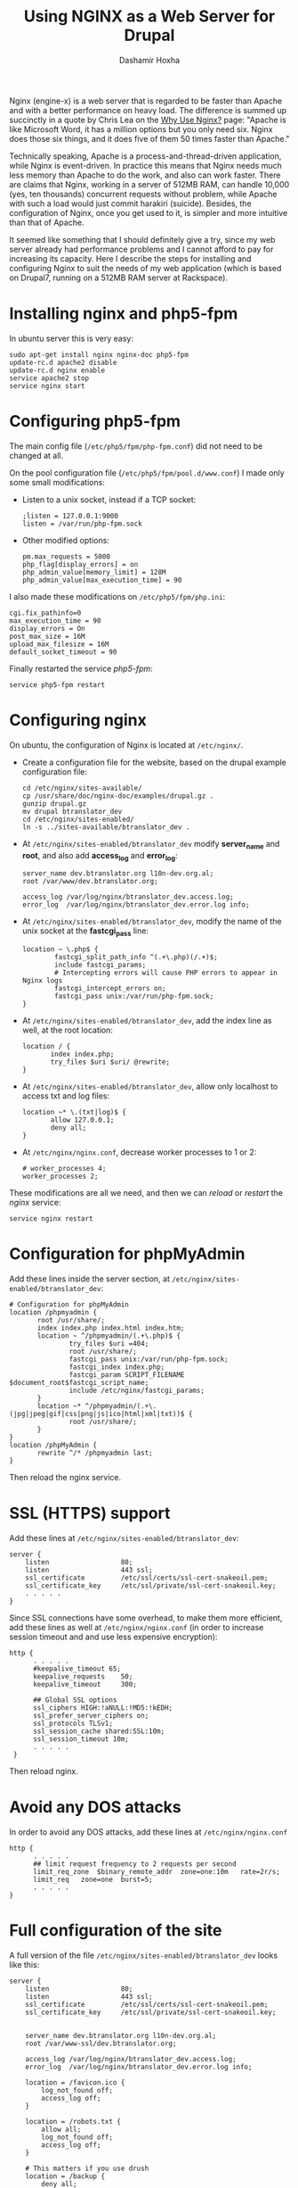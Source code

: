 #+TITLE: Using NGINX as a Web Server for Drupal
#+AUTHOR: Dashamir Hoxha
#+EMAIL: dashohoxha@gmail.com

Nginx (engine-x) is a web server that is regarded to be faster than
Apache and with a better performance on heavy load. The difference is
summed up succinctly in a quote by Chris Lea on the [[http://wiki.nginx.org/WhyUseIt][Why Use Nginx?]]
page: "Apache is like Microsoft Word, it has a million options but you
only need six. Nginx does those six things, and it does five of them
50 times faster than Apache."

Technically speaking, Apache is a process-and-thread-driven
application, while Nginx is event-driven. In practice this means that
Nginx needs much less memory than Apache to do the work, and also can
work faster. There are claims that Nginx, working in a server of 512MB
RAM, can handle 10,000 (yes, ten thousands) concurrent requests
without problem, while Apache with such a load would just commit
harakiri (suicide). Besides, the configuration of Nginx, once you get
used to it, is simpler and more intuitive than that of Apache.

It seemed like something that I should definitely give a try, since my
web server already had performance problems and I cannot afford to pay
for increasing its capacity. Here I describe the steps for installing
and configuring Nginx to suit the needs of my web application (which
is based on Drupal7, running on a 512MB RAM server at Rackspace).


* Installing nginx and php5-fpm

  In ubuntu server this is very easy:
  #+BEGIN_EXAMPLE
  sudo apt-get install nginx nginx-doc php5-fpm
  update-rc.d apache2 disable
  update-rc.d nginx enable
  service apache2 stop
  service nginx start
  #+END_EXAMPLE

* Configuring php5-fpm

  The main config file (~/etc/php5/fpm/php-fpm.conf~) did not need to
  be changed at all.

  On the pool configuration file (~/etc/php5/fpm/pool.d/www.conf~) I made
  only some small modifications:
  + Listen to a unix socket, instead if a TCP socket:
    #+BEGIN_EXAMPLE
    ;listen = 127.0.0.1:9000
    listen = /var/run/php-fpm.sock
    #+END_EXAMPLE
  + Other modified options:
    #+BEGIN_EXAMPLE
    pm.max_requests = 5000
    php_flag[display_errors] = on
    php_admin_value[memory_limit] = 128M
    php_admin_value[max_execution_time] = 90
    #+END_EXAMPLE

  I also made these modifications on ~/etc/php5/fpm/php.ini~:
  #+BEGIN_EXAMPLE
  cgi.fix_pathinfo=0
  max_execution_time = 90
  display_errors = On
  post_max_size = 16M
  upload_max_filesize = 16M
  default_socket_timeout = 90
  #+END_EXAMPLE

  Finally restarted the service /php5-fpm/:
  #+BEGIN_EXAMPLE
  service php5-fpm restart
  #+END_EXAMPLE


* Configuring nginx

  On ubuntu, the configuration of Nginx is located at ~/etc/nginx/~.

  + Create a configuration file for the website, based on the drupal
    example configuration file:
    #+BEGIN_EXAMPLE
    cd /etc/nginx/sites-available/
    cp /usr/share/doc/nginx-doc/examples/drupal.gz .
    gunzip drupal.gz
    mv drupal btranslator_dev
    cd /etc/nginx/sites-enabled/
    ln -s ../sites-available/btranslator_dev .
    #+END_EXAMPLE

  + At ~/etc/nginx/sites-enabled/btranslator_dev~ modify *server_name*
    and *root*, and also add *access_log* and *error_log*:
    #+BEGIN_EXAMPLE
        server_name dev.btranslator.org l10n-dev.org.al;
        root /var/www/dev.btranslator.org;

        access_log /var/log/nginx/btranslator_dev.access.log;
        error_log  /var/log/nginx/btranslator_dev.error.log info;
    #+END_EXAMPLE

  + At ~/etc/nginx/sites-enabled/btranslator_dev~, modify the name of
    the unix socket at the *fastcgi_pass* line:
    #+BEGIN_EXAMPLE
        location ~ \.php$ {
                fastcgi_split_path_info ^(.+\.php)(/.+)$;
                include fastcgi_params;
                # Intercepting errors will cause PHP errors to appear in Nginx logs
                fastcgi_intercept_errors on;
                fastcgi_pass unix:/var/run/php-fpm.sock;
        }
    #+END_EXAMPLE

  + At ~/etc/nginx/sites-enabled/btranslator_dev~, add the index line
    as well, at the root location:
    #+BEGIN_EXAMPLE
        location / {
               index index.php;
               try_files $uri $uri/ @rewrite;
        }
    #+END_EXAMPLE

  + At ~/etc/nginx/sites-enabled/btranslator_dev~, allow only
    localhost to access txt and log files:
    #+BEGIN_EXAMPLE
        location ~* \.(txt|log)$ {
               allow 127.0.0.1;
               deny all;
        }
    #+END_EXAMPLE

  + At ~/etc/nginx/nginx.conf~, decrease worker processes to 1 or 2:
    #+BEGIN_EXAMPLE
    # worker_processes 4;
    worker_processes 2;
    #+END_EXAMPLE

  These modifications are all we need, and then we can /reload/ or
  /restart/ the /nginx/ service:
  #+BEGIN_EXAMPLE
  service nginx restart
  #+END_EXAMPLE


* Configuration for phpMyAdmin

  Add these lines inside the server section, at
  ~/etc/nginx/sites-enabled/btranslator_dev~:
  #+BEGIN_EXAMPLE
        # Configuration for phpMyAdmin
        location /phpmyadmin {
               root /usr/share/;
               index index.php index.html index.htm;
               location ~ ^/phpmyadmin/(.+\.php)$ {
                       try_files $uri =404;
                       root /usr/share/;
                       fastcgi_pass unix:/var/run/php-fpm.sock;
                       fastcgi_index index.php;
                       fastcgi_param SCRIPT_FILENAME $document_root$fastcgi_script_name;
                       include /etc/nginx/fastcgi_params;
               }
               location ~* ^/phpmyadmin/(.+\.(jpg|jpeg|gif|css|png|js|ico|html|xml|txt))$ {
                       root /usr/share/;
               }
        }
        location /phpMyAdmin {
               rewrite ^/* /phpmyadmin last;
        }
  #+END_EXAMPLE

  Then reload the nginx service.


* SSL (HTTPS) support

  Add these lines at ~/etc/nginx/sites-enabled/btranslator_dev~:
  #+BEGIN_EXAMPLE
  server {
      listen                  80;
      listen                  443 ssl;
      ssl_certificate         /etc/ssl/certs/ssl-cert-snakeoil.pem;
      ssl_certificate_key     /etc/ssl/private/ssl-cert-snakeoil.key;
      . . . . .
  }
  #+END_EXAMPLE

  Since SSL connections have some overhead, to make them more
  efficient, add these lines as well at ~/etc/nginx/nginx.conf~ (in
  order to increase session timeout and and use less expensive
  encryption):
  #+BEGIN_EXAMPLE
  http {
        . . . . .
        #keepalive_timeout 65;
        keepalive_requests    50;
        keepalive_timeout     300;

        ## Global SSL options
        ssl_ciphers HIGH:!aNULL:!MD5:!kEDH;
        ssl_prefer_server_ciphers on;
        ssl_protocols TLSv1;
        ssl_session_cache shared:SSL:10m;
        ssl_session_timeout 10m;
        . . . . .
   }
   #+END_EXAMPLE

   Then reload nginx.

* Avoid any DOS attacks

  In order to avoid any DOS attacks, add these lines at  ~/etc/nginx/nginx.conf~
  #+BEGIN_EXAMPLE
  http {
        . . . . .
        ## limit request frequency to 2 requests per second
        limit_req_zone  $binary_remote_addr  zone=one:10m   rate=2r/s;
        limit_req   zone=one  burst=5;
        . . . . .
  }
  #+END_EXAMPLE

* Full configuration of the site

  A full version of the file
  ~/etc/nginx/sites-enabled/btranslator_dev~ looks like this:
  #+BEGIN_EXAMPLE
  server {
	  listen                  80;
	  listen                  443 ssl;
	  ssl_certificate         /etc/ssl/certs/ssl-cert-snakeoil.pem;
	  ssl_certificate_key     /etc/ssl/private/ssl-cert-snakeoil.key;


	  server_name dev.btranslator.org l10n-dev.org.al;
	  root /var/www-ssl/dev.btranslator.org;

	  access_log /var/log/nginx/btranslator_dev.access.log;
	  error_log  /var/log/nginx/btranslator_dev.error.log info;

	  location = /favicon.ico {
		  log_not_found off;
		  access_log off;
	  }

	  location = /robots.txt {
		  allow all;
		  log_not_found off;
		  access_log off;
	  }

	  # This matters if you use drush
	  location = /backup {
		  deny all;
	  }

	  # Very rarely should these ever be accessed outside of your lan
	  location ~* \.(txt|log)$ {
		  allow 127.0.0.1;
		  deny all;
	  }

	  # This location block protects against a known attack.
	  location ~ \..*/.*\.php$ {
		  return 403;
	  }

	  # This is our primary location block.
	  location / {
		  index index.php;
		  try_files $uri $uri/ @rewrite;
		  expires max;
	  }

	  # This will rewrite our request from domain.com/node/1/ to domain.com/index.php?q=node/1
	  # This could be done in try_files without a rewrite however, the GlobalRedirect
	  # module enforces no slash (/) at the end of URL's. This rewrite removes that
	  # so no infinite redirect loop is reached.
	  location @rewrite {
		  rewrite ^/(.*)$ /index.php?q=$1;
	  }

	  # If a PHP file is served, this block will handle the request. This block
	  # works on the assumption you are using php-cgi listening on /tmp/phpcgi.socket.
	  # Please see the php example (usr/share/doc/nginx/exmaples/php) for more
	  # information about setting up PHP.
	  # NOTE: You should have "cgi.fix_pathinfo = 0;" in php.ini
	  location ~ \.php$ {
		  fastcgi_split_path_info ^(.+\.php)(/.+)$;
		  include fastcgi_params;
		  # Intercepting errors will cause PHP errors to appear in Nginx logs
		  fastcgi_intercept_errors on;
		  fastcgi_pass unix:/var/run/php-fpm.sock;
	  }

	  # The ImageCache module builds an image 'on the fly' which means that
	  # if it doesn't exist, it needs to be created. Nginx is king of static
	  # so there's no point in letting PHP decide if it needs to be servered
	  # from an existing file.
	  # If the image can't be served directly, it's assumed that it doesn't
	  # exist and is passed off to PHP via our previous rewrite to let PHP
	  # create and serve the image.
	  # Notice that try_files does not have $uri/ in it. This is because an
	  # image should never be a directory. So there's no point in wasting a
	  # stat to serve it that way.
	  location ~ ^/sites/.*/files/imagecache/ {
		  try_files $uri @rewrite;
	  }

	  # As mentioned above, Nignx is king of static. If we're serving a static
	  # file that ends with one of the following extensions, it is best to set
	  # a very high expires time. This will generate fewer requests for the
	  # file. These requests will be logged if found, but not if they don't
	  # exist.
	  location ~* \.(js|css|png|jpg|jpeg|gif|ico)$ {
		  expires max;
		  log_not_found off;
	  }

	  # Configuration for phpMyAdmin
	  location /phpmyadmin {
		 root /usr/share/;
		 index index.php index.html index.htm;
		 location ~ ^/phpmyadmin/(.+\.php)$ {
			 try_files $uri =404;
			 root /usr/share/;
			 fastcgi_pass unix:/var/run/php-fpm.sock;
			 fastcgi_index index.php;
			 fastcgi_param SCRIPT_FILENAME $document_root$fastcgi_script_name;
			 include /etc/nginx/fastcgi_params;
		 }
		 location ~* ^/phpmyadmin/(.+\.(jpg|jpeg|gif|css|png|js|ico|html|xml|txt))$ {
			 root /usr/share/;
		 }
	  }
	  location /phpMyAdmin {
		 rewrite ^/* /phpmyadmin last;
	  }

  }
  #+END_EXAMPLE


* Referencies:
  + http://arstechnica.com/business/2011/11/a-faster-web-server-ripping-out-apache-for-nginx/
  + http://blog.celogeek.com/201209/202/how-to-configure-nginx-php-fpm-drupal-7-0/
  + http://insready.com/blog/build-nginx-php-fpm-apc-memcache-drupal-7-bare-bone-ubuntu-1004-or-debian-5-server
  + http://groups.drupal.org/node/238983
  + http://groups.drupal.org/nginx

  + http://www.howtoforge.com/running-phpmyadmin-on-nginx-lemp-on-debian-squeeze-ubuntu-11.04
  + http://nginx.org/en/docs/http/configuring_https_servers.html
  + http://wiki.nginx.org/HttpSslModule
  + http://wiki.nginx.org/HttpLimitReqModule
  + http://matt.io/technobabble/hivemind_devops_alert:_nginx_does_not_suck_at_ssl/ur
